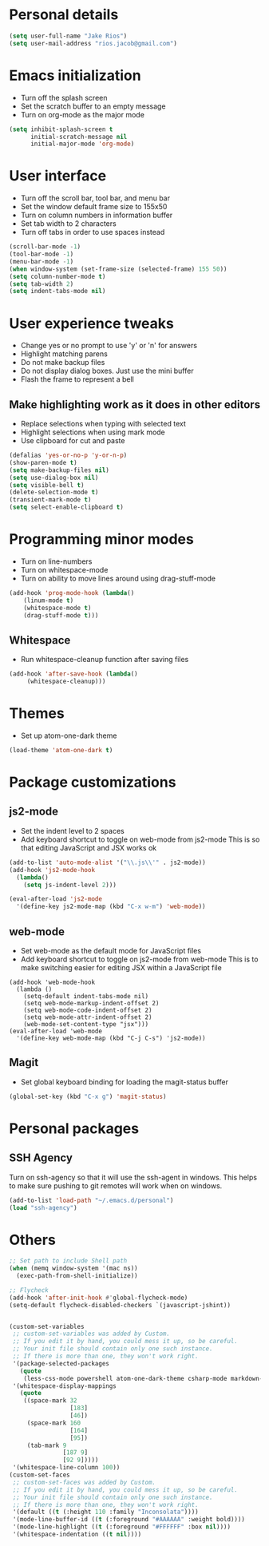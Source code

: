* Personal details
#+BEGIN_SRC emacs-lisp
(setq user-full-name "Jake Rios")
(setq user-mail-address "rios.jacob@gmail.com")
#+END_SRC


* Emacs initialization
- Turn off the splash screen
- Set the scratch buffer to an empty message
- Turn on org-mode as the major mode
#+BEGIN_SRC emacs-lisp
(setq inhibit-splash-screen t
      initial-scratch-message nil
      initial-major-mode 'org-mode)
#+END_SRC

* User interface
- Turn off the scroll bar, tool bar, and menu bar
- Set the window default frame size to 155x50
- Turn on column numbers in information buffer
- Set tab width to 2 characters
- Turn off tabs in order to use spaces instead
#+BEGIN_SRC emacs-lisp
(scroll-bar-mode -1)
(tool-bar-mode -1)
(menu-bar-mode -1)
(when window-system (set-frame-size (selected-frame) 155 50))
(setq column-number-mode t)
(setq tab-width 2)
(setq indent-tabs-mode nil)
#+END_SRC

* User experience tweaks
- Change yes or no prompt to use 'y' or 'n' for answers
- Highlight matching parens
- Do not make backup files
- Do not display dialog boxes. Just use the mini buffer
- Flash the frame to represent a bell

** Make highlighting work as it does in other editors
- Replace selections when typing with selected text
- Highlight selections when using mark mode
- Use clipboard for cut and paste

#+BEGIN_SRC emacs-lisp
(defalias 'yes-or-no-p 'y-or-n-p)
(show-paren-mode t)
(setq make-backup-files nil)
(setq use-dialog-box nil)
(setq visible-bell t)
(delete-selection-mode t)
(transient-mark-mode t)
(setq select-enable-clipboard t)
#+END_SRC

* Programming minor modes
- Turn on line-numbers
- Turn on whitespace-mode
- Turn on ability to move lines around using drag-stuff-mode
#+BEGIN_SRC emacs-lisp
(add-hook 'prog-mode-hook (lambda()
    (linum-mode t)
    (whitespace-mode t)
    (drag-stuff-mode t)))
#+END_SRC

** Whitespace
- Run whitespace-cleanup function after saving files
#+BEGIN_SRC emacs-lisp
(add-hook 'after-save-hook (lambda()
     (whitespace-cleanup)))
#+END_SRC

* Themes
- Set up atom-one-dark theme
#+BEGIN_SRC emacs-lisp
(load-theme 'atom-one-dark t)
#+END_SRC

* Package customizations

** js2-mode
- Set the indent level to 2 spaces
- Add keyboard shortcut to toggle on web-mode from js2-mode
  This is so that editing JavaScript and JSX works ok
#+BEGIN_SRC emacs-lisp
(add-to-list 'auto-mode-alist '("\\.js\\'" . js2-mode))
(add-hook 'js2-mode-hook
  (lambda()
    (setq js-indent-level 2)))

(eval-after-load 'js2-mode
  '(define-key js2-mode-map (kbd "C-x w-m") 'web-mode))
#+END_SRC

** web-mode
- Set web-mode as the default mode for JavaScript files
- Add keyboard shortcut to toggle on js2-mode from web-mode
  This is to make switching easier for editing JSX within a JavaScript file
#+BEGIN_SRC
(add-hook 'web-mode-hook
  (lambda ()
    (setq-default indent-tabs-mode nil)
    (setq web-mode-markup-indent-offset 2)
    (setq web-mode-code-indent-offset 2)
    (setq web-mode-attr-indent-offset 2)
    (web-mode-set-content-type "jsx")))
(eval-after-load 'web-mode
  '(define-key web-mode-map (kbd "C-j C-s") 'js2-mode))
#+END_SRC

** Magit
- Set global keyboard binding for loading the magit-status buffer
#+BEGIN_SRC emacs-lisp
(global-set-key (kbd "C-x g") 'magit-status)
#+END_SRC

* Personal packages
** SSH Agency
   Turn on ssh-agency so that it will use the ssh-agent in windows. This helps to make sure pushing to git remotes will work when on windows.
#+BEGIN_SRC emacs-lisp
(add-to-list 'load-path "~/.emacs.d/personal")
(load "ssh-agency")
#+END_SRC

* Others
#+BEGIN_SRC emacs-lisp
;; Set path to include Shell path
(when (memq window-system '(mac ns))
  (exec-path-from-shell-initialize))

;; Flycheck
(add-hook 'after-init-hook #'global-flycheck-mode)
(setq-default flycheck-disabled-checkers `(javascript-jshint))


(custom-set-variables
 ;; custom-set-variables was added by Custom.
 ;; If you edit it by hand, you could mess it up, so be careful.
 ;; Your init file should contain only one such instance.
 ;; If there is more than one, they won't work right.
 '(package-selected-packages
   (quote
    (less-css-mode powershell atom-one-dark-theme csharp-mode markdown-mode js2-mode web-beautify company flycheck web-mode material-theme magit)))
 '(whitespace-display-mappings
   (quote
    ((space-mark 32
                 [183]
                 [46])
     (space-mark 160
                 [164]
                 [95])
     (tab-mark 9
               [187 9]
               [92 9]))))
 '(whitespace-line-column 100))
(custom-set-faces
 ;; custom-set-faces was added by Custom.
 ;; If you edit it by hand, you could mess it up, so be careful.
 ;; Your init file should contain only one such instance.
 ;; If there is more than one, they won't work right.
 '(default ((t (:height 110 :family "Inconsolata"))))
 '(mode-line-buffer-id ((t (:foreground "#AAAAAA" :weight bold))))
 '(mode-line-highlight ((t (:foreground "#FFFFFF" :box nil))))
 '(whitespace-indentation ((t nil))))

#+END_SRC

